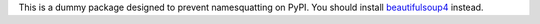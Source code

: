 This is a dummy package designed to prevent namesquatting on PyPI. You should install `beautifulsoup4 <https://pypi.python.org/pypi/beautifulsoup4>`_ instead.
